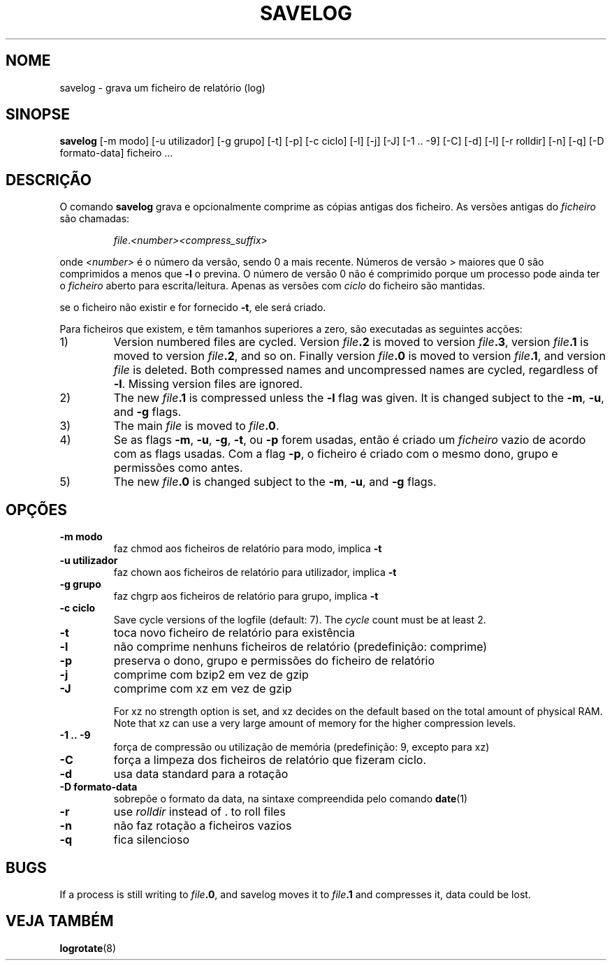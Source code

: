.\" -*- nroff -*-
.\"*******************************************************************
.\"
.\" This file was generated with po4a. Translate the source file.
.\"
.\"*******************************************************************
.TH SAVELOG 8 "30 Dez 2011" Debian 
.SH NOME
savelog \- grava um ficheiro de relatório (log)
.SH SINOPSE
\fBsavelog\fP [\-m modo] [\-u utilizador] [\-g grupo] [\-t] [\-p] [\-c ciclo] [\-l]
[\-j] [\-J] [\-1\ .\|.\ \-9] [\-C] [\-d] [\-l] [\-r rolldir] [\-n] [\-q] [\-D
formato\-data] ficheiro ...
.
.SH DESCRIÇÃO
O comando \fBsavelog\fP grava e opcionalmente comprime as cópias antigas dos
ficheiro. As versões antigas do \fIficheiro\fP são chamadas:
.RS
.sp 1
\fIfile\fP.\fI<number>\fP\fI<compress_suffix>\fP
.sp 1
.RE
onde \fI<number>\fP é o número da versão, sendo 0 a mais recente.
Números de versão > maiores que 0 são comprimidos a menos que \fB\-l\fP o
previna. O número de versão 0 não é comprimido porque um processo pode ainda
ter o \fIficheiro\fP aberto para escrita/leitura. Apenas as versões com
\fIciclo\fP do ficheiro são mantidas.
.sp 1
se o ficheiro não existir e for fornecido \fB\-t\fP, ele será criado.
.sp 1
Para ficheiros que existem, e têm tamanhos superiores a zero, são executadas
as seguintes acções:
.sp 1
.IP 1)
Version numbered files are cycled.  Version \fIfile\fP\fB\&.2\fP is moved to
version \fIfile\fP\fB\&.3\fP, version \fIfile\fP\fB\&.1\fP is moved to version
\fIfile\fP\fB\&.2\fP, and so on.  Finally version \fIfile\fP\fB\&.0\fP is moved to
version \fIfile\fP\fB\&.1\fP, and version \fIfile\fP is deleted.  Both compressed
names and uncompressed names are cycled, regardless of \fB\-l\fP.  Missing
version files are ignored.
.
.IP 2)
The new \fIfile\fP\fB\&.1\fP is compressed unless the \fB\-l\fP flag was given.  It is
changed subject to the \fB\-m\fP, \fB\-u\fP, and \fB\-g\fP flags.
.
.IP 3)
The main \fIfile\fP is moved to \fIfile\fP\fB.0\fP.
.
.IP 4)
Se as flags \fB\-m\fP, \fB\-u\fP, \fB\-g\fP, \fB\-t\fP, ou \fB\-p\fP forem usadas, então é
criado um \fIficheiro\fP vazio de acordo com as flags usadas. Com a flag \fB\-p\fP,
o ficheiro é criado com o mesmo dono, grupo e permissões como antes.
.
.IP 5)
The new \fIfile\fP\fB\&.0\fP is changed subject to the \fB\-m\fP, \fB\-u\fP, and \fB\-g\fP
flags.
.
.SH OPÇÕES
.TP 
\fB\-m modo\fP
faz chmod aos ficheiros de relatório para modo, implica \fB\-t\fP
.TP 
\fB\-u utilizador\fP
faz chown aos ficheiros de relatório para utilizador, implica \fB\-t\fP
.TP 
\fB\-g grupo\fP
faz chgrp aos ficheiros de relatório para grupo, implica \fB\-t\fP
.TP 
\fB\-c ciclo\fP
Save cycle versions of the logfile (default: 7).  The \fIcycle\fP count must be
at least 2.
.TP 
\fB\-t\fP
toca novo ficheiro de relatório para existência
.TP 
\fB\-l\fP
não comprime nenhuns ficheiros de relatório (predefinição: comprime)
.TP 
\fB\-p\fP
preserva o dono, grupo e permissões do ficheiro de relatório
.TP 
\fB\-j\fP
comprime com bzip2 em vez de gzip
.TP 
\fB\-J\fP
comprime com xz em vez de gzip
.sp 1
For xz no strength option is set, and xz decides on the default based on the
total amount of physical RAM.  Note that xz can use a very large amount of
memory for the higher compression levels.
.TP 
\fB\-1\ .\|.\ \-9\fP
força de compressão ou utilização de memória (predefinição: 9, excepto para
xz)
.TP 
\fB\-C\fP
força a limpeza dos ficheiros de relatório que fizeram ciclo.
.TP 
\fB\-d\fP
usa data standard para a rotação
.TP 
\fB\-D formato\-data\fP
sobrepõe o formato da data, na sintaxe compreendida pelo comando \fBdate\fP(1)
.TP 
\fB\-r\fP
use \fIrolldir\fP instead of \&.\& to roll files
.TP 
\fB\-n\fP
não faz rotação a ficheiros vazios
.TP 
\fB\-q\fP
fica silencioso
.SH BUGS
If a process is still writing to \fIfile\fP\fB\&.0\fP, and savelog moves it to
\fIfile\fP\fB\&.1\fP and compresses it, data could be lost.
.
.SH "VEJA TAMBÉM"
\fBlogrotate\fP(8)
